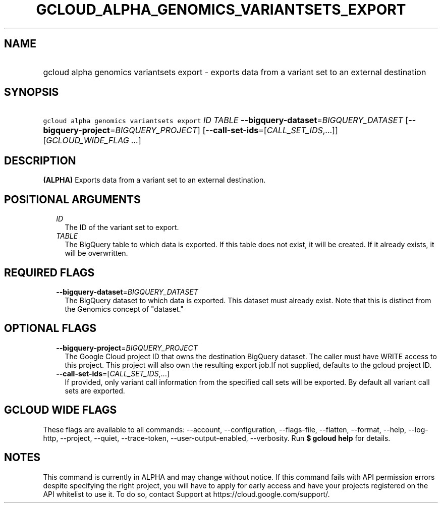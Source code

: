 
.TH "GCLOUD_ALPHA_GENOMICS_VARIANTSETS_EXPORT" 1



.SH "NAME"
.HP
gcloud alpha genomics variantsets export \- exports data from a variant set to an external destination



.SH "SYNOPSIS"
.HP
\f5gcloud alpha genomics variantsets export\fR \fIID\fR \fITABLE\fR \fB\-\-bigquery\-dataset\fR=\fIBIGQUERY_DATASET\fR [\fB\-\-bigquery\-project\fR=\fIBIGQUERY_PROJECT\fR] [\fB\-\-call\-set\-ids\fR=[\fICALL_SET_IDS\fR,...]] [\fIGCLOUD_WIDE_FLAG\ ...\fR]



.SH "DESCRIPTION"

\fB(ALPHA)\fR Exports data from a variant set to an external destination.



.SH "POSITIONAL ARGUMENTS"

.RS 2m
.TP 2m
\fIID\fR
The ID of the variant set to export.

.TP 2m
\fITABLE\fR
The BigQuery table to which data is exported. If this table does not exist, it
will be created. If it already exists, it will be overwritten.


.RE
.sp

.SH "REQUIRED FLAGS"

.RS 2m
.TP 2m
\fB\-\-bigquery\-dataset\fR=\fIBIGQUERY_DATASET\fR
The BigQuery dataset to which data is exported. This dataset must already exist.
Note that this is distinct from the Genomics concept of "dataset."


.RE
.sp

.SH "OPTIONAL FLAGS"

.RS 2m
.TP 2m
\fB\-\-bigquery\-project\fR=\fIBIGQUERY_PROJECT\fR
The Google Cloud project ID that owns the destination BigQuery dataset. The
caller must have WRITE access to this project. This project will also own the
resulting export job.If not supplied, defaults to the gcloud project ID.

.TP 2m
\fB\-\-call\-set\-ids\fR=[\fICALL_SET_IDS\fR,...]
If provided, only variant call information from the specified call sets will be
exported. By default all variant call sets are exported.


.RE
.sp

.SH "GCLOUD WIDE FLAGS"

These flags are available to all commands: \-\-account, \-\-configuration,
\-\-flags\-file, \-\-flatten, \-\-format, \-\-help, \-\-log\-http, \-\-project,
\-\-quiet, \-\-trace\-token, \-\-user\-output\-enabled, \-\-verbosity. Run \fB$
gcloud help\fR for details.



.SH "NOTES"

This command is currently in ALPHA and may change without notice. If this
command fails with API permission errors despite specifying the right project,
you will have to apply for early access and have your projects registered on the
API whitelist to use it. To do so, contact Support at
https://cloud.google.com/support/.

